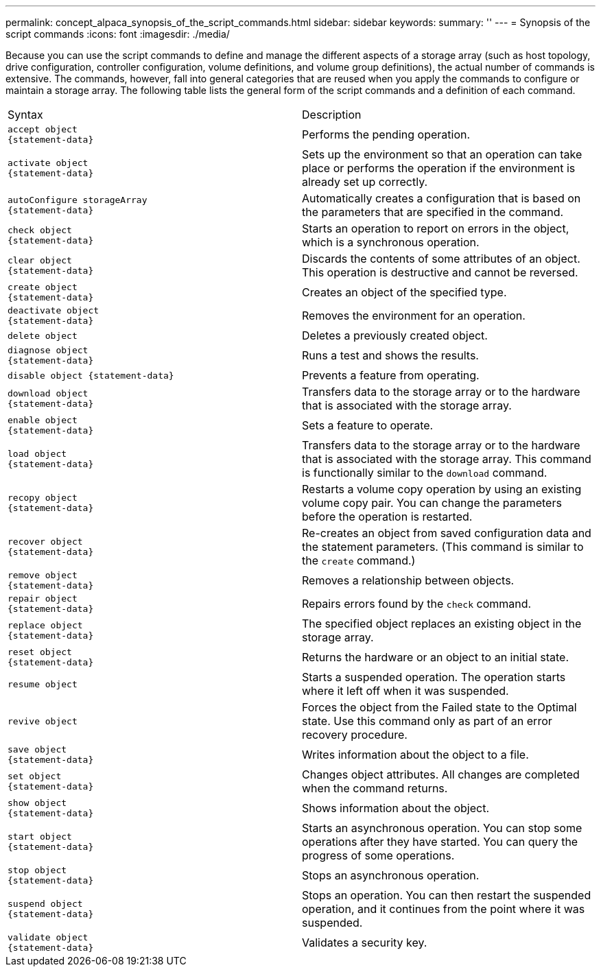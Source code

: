 ---
permalink: concept_alpaca_synopsis_of_the_script_commands.html
sidebar: sidebar
keywords: 
summary: ''
---
= Synopsis of the script commands
:icons: font
:imagesdir: ./media/

Because you can use the script commands to define and manage the different aspects of a storage array (such as host topology, drive configuration, controller configuration, volume definitions, and volume group definitions), the actual number of commands is extensive. The commands, however, fall into general categories that are reused when you apply the commands to configure or maintain a storage array. The following table lists the general form of the script commands and a definition of each command.

|===
| Syntax| Description
a|

----
accept object
{statement-data}
----

a|
Performs the pending operation.
a|

----
activate object
{statement-data}
----

a|
Sets up the environment so that an operation can take place or performs the operation if the environment is already set up correctly.
a|

----
autoConfigure storageArray
{statement-data}
----

a|
Automatically creates a configuration that is based on the parameters that are specified in the command.
a|

----
check object
{statement-data}
----

a|
Starts an operation to report on errors in the object, which is a synchronous operation.
a|

----
clear object
{statement-data}
----

a|
Discards the contents of some attributes of an object. This operation is destructive and cannot be reversed.
a|

----
create object
{statement-data}
----

a|
Creates an object of the specified type.
a|

----
deactivate object
{statement-data}
----

a|
Removes the environment for an operation.
a|

----
delete object
----

a|
Deletes a previously created object.
a|

----
diagnose object
{statement-data}
----

a|
Runs a test and shows the results.
a|

----
disable object {statement-data}
----

a|
Prevents a feature from operating.
a|

----
download object
{statement-data}
----

a|
Transfers data to the storage array or to the hardware that is associated with the storage array.
a|

----
enable object
{statement-data}
----

a|
Sets a feature to operate.
a|

----
load object
{statement-data}
----

a|
Transfers data to the storage array or to the hardware that is associated with the storage array. This command is functionally similar to the `download` command.
a|

----
recopy object
{statement-data}
----

a|
Restarts a volume copy operation by using an existing volume copy pair. You can change the parameters before the operation is restarted.
a|

----
recover object
{statement-data}
----

a|
Re-creates an object from saved configuration data and the statement parameters. (This command is similar to the `create` command.)
a|

----
remove object
{statement-data}
----

a|
Removes a relationship between objects.
a|

----
repair object
{statement-data}
----

a|
Repairs errors found by the `check` command.
a|

----
replace object
{statement-data}
----

a|
The specified object replaces an existing object in the storage array.
a|

----
reset object
{statement-data}
----

a|
Returns the hardware or an object to an initial state.
a|

----
resume object
----

a|
Starts a suspended operation. The operation starts where it left off when it was suspended.
a|

----
revive object
----

a|
Forces the object from the Failed state to the Optimal state. Use this command only as part of an error recovery procedure.
a|

----
save object
{statement-data}
----

a|
Writes information about the object to a file.
a|

----
set object
{statement-data}
----

a|
Changes object attributes. All changes are completed when the command returns.
a|

----
show object
{statement-data}
----

a|
Shows information about the object.
a|

----
start object
{statement-data}
----

a|
Starts an asynchronous operation. You can stop some operations after they have started. You can query the progress of some operations.
a|

----
stop object
{statement-data}
----

a|
Stops an asynchronous operation.
a|

----
suspend object
{statement-data}
----

a|
Stops an operation. You can then restart the suspended operation, and it continues from the point where it was suspended.
a|

----
validate object
{statement-data}
----

a|
Validates a security key.
|===
